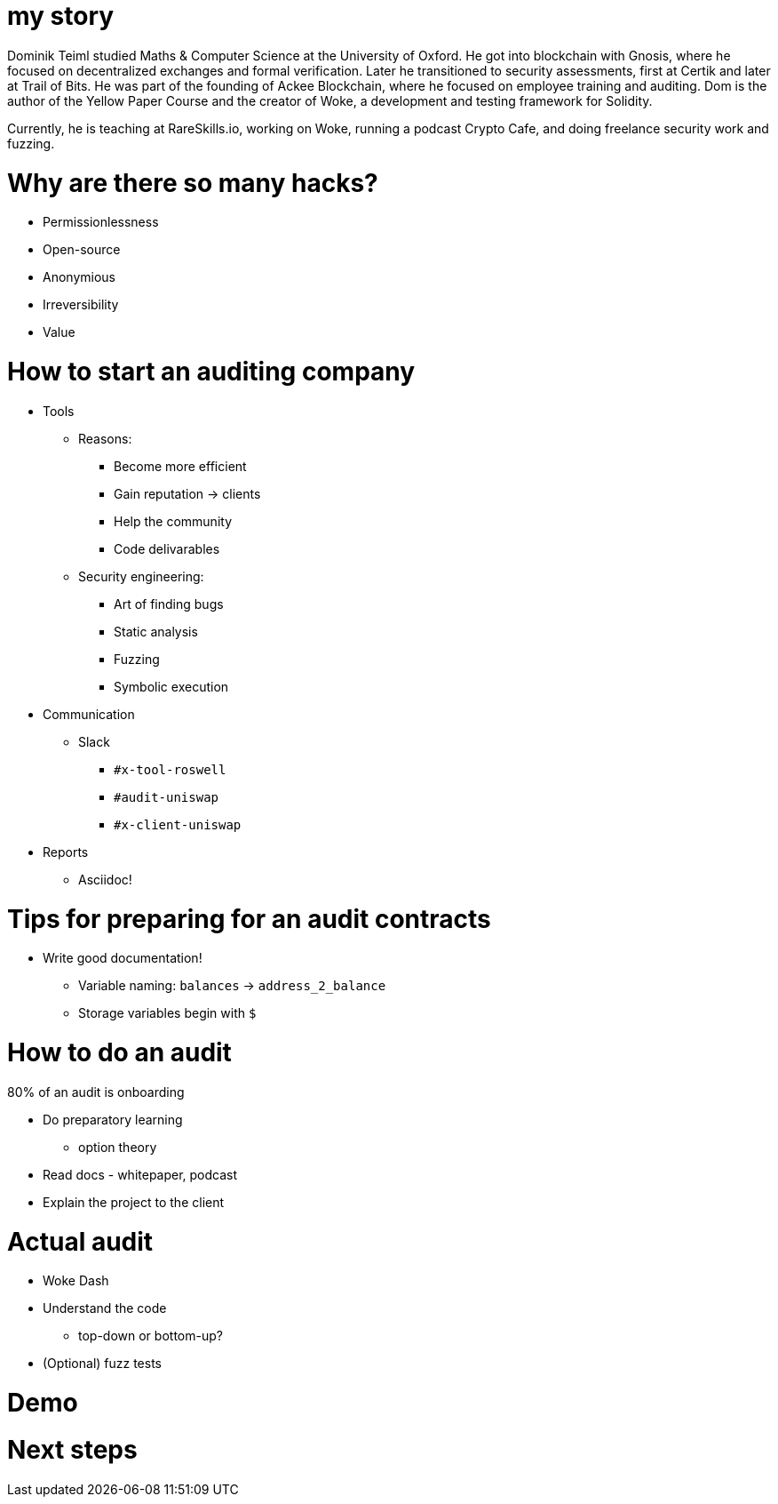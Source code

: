 # my story

Dominik Teiml studied Maths & Computer Science at the University of Oxford. He got into blockchain with Gnosis, where he focused on decentralized exchanges and formal verification. Later he transitioned to security assessments, first at Certik and later at Trail of Bits. He was part of the founding of Ackee Blockchain, where he focused on employee training and auditing. Dom is the author of the Yellow Paper Course and the creator of Woke, a development and testing framework for Solidity.

Currently, he is teaching at RareSkills.io, working on Woke, running a podcast Crypto Cafe, and doing freelance security work and fuzzing.

<<<
#  Why are there so many hacks?

* Permissionlessness
* Open-source
* Anonymious
* Irreversibility
* Value

<<<
# How to start an auditing company

* Tools
** Reasons:
*** Become more efficient
*** Gain reputation -> clients
*** Help the community
*** Code delivarables
** Security engineering:
*** Art of finding bugs
*** Static analysis
*** Fuzzing
*** Symbolic execution
* Communication
** Slack
*** `#x-tool-roswell`
*** `#audit-uniswap`
*** `#x-client-uniswap`
* Reports
** Asciidoc!

<<<
# Tips for preparing for an audit contracts

* Write good documentation!
** Variable naming: `balances` -> `address_2_balance`
** Storage variables begin with `$`

<<<
# How to do an audit

80% of an audit is onboarding

* Do preparatory learning
** option theory
* Read docs - whitepaper, podcast
* Explain the project to the client

<<<
# Actual audit

* Woke Dash
* Understand the code
** top-down or bottom-up?
* (Optional) fuzz tests

# Demo

# Next steps
